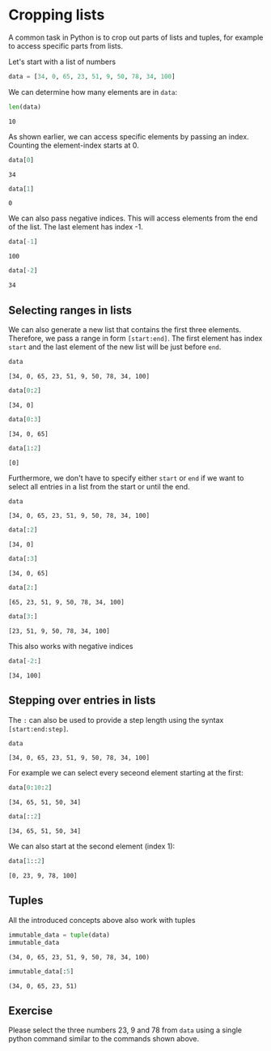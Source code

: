 <<2bac9780-3f38-4f74-9a22-577e2a4c6643>>
* Cropping lists
  :PROPERTIES:
  :CUSTOM_ID: cropping-lists
  :END:
A common task in Python is to crop out parts of lists and tuples, for
example to access specific parts from lists.

Let's start with a list of numbers

<<24617c60-0f20-4d12-ae69-b99630fbd919>>
#+begin_src python
data = [34, 0, 65, 23, 51, 9, 50, 78, 34, 100]
#+end_src

<<21077e88-518e-4f68-94b8-2d77e87b4058>>
We can determine how many elements are in =data=:

<<c4a74ad5-2503-4644-8dae-58b6cc80bd07>>
#+begin_src python
len(data)
#+end_src

#+begin_example
10
#+end_example

<<f19975f2-66ae-40fe-a129-baa8a5c3271e>>
As shown earlier, we can access specific elements by passing an index.
Counting the element-index starts at 0.

<<aeed7787-440f-4e82-aacc-9f42b2489c5b>>
#+begin_src python
data[0]
#+end_src

#+begin_example
34
#+end_example

<<45e19fb5-5f11-405a-8cbb-2a4f8e7d1789>>
#+begin_src python
data[1]
#+end_src

#+begin_example
0
#+end_example

<<59396d59-dedd-45ff-b7b0-5bd3f9221c2d>>
We can also pass negative indices. This will access elements from the
end of the list. The last element has index -1.

<<d4a46ce7-8956-477f-9279-84e6a23b973e>>
#+begin_src python
data[-1]
#+end_src

#+begin_example
100
#+end_example

<<b3498523-4dde-4054-83e0-f9c86c6a23c2>>
#+begin_src python
data[-2]
#+end_src

#+begin_example
34
#+end_example

<<3d7b3fa8-fe48-44ca-9397-ed009c8f7683>>
** Selecting ranges in lists
   :PROPERTIES:
   :CUSTOM_ID: selecting-ranges-in-lists
   :END:
We can also generate a new list that contains the first three elements.
Therefore, we pass a range in form =[start:end]=. The first element has
index =start= and the last element of the new list will be just before
=end=.

<<d066c8a8-eea4-4983-981d-86379fc370e0>>
#+begin_src python
data
#+end_src

#+begin_example
[34, 0, 65, 23, 51, 9, 50, 78, 34, 100]
#+end_example

<<eac82998-e516-4013-b791-e371d4281618>>
#+begin_src python
data[0:2]
#+end_src

#+begin_example
[34, 0]
#+end_example

<<7d950d4f-77bf-4c7c-9ac8-b6f1b8c0468f>>
#+begin_src python
data[0:3]
#+end_src

#+begin_example
[34, 0, 65]
#+end_example

<<34a11701-eef3-4b1a-8a7d-9523a1aa8a72>>
#+begin_src python
data[1:2]
#+end_src

#+begin_example
[0]
#+end_example

<<82a94b37-d7bc-43cf-a15f-e8f8d1df18b5>>
Furthermore, we don't have to specify either =start= or =end= if we want
to select all entries in a list from the start or until the end.

<<cbd78a00-ef91-4dea-b033-89c83d8f9e76>>
#+begin_src python
data
#+end_src

#+begin_example
[34, 0, 65, 23, 51, 9, 50, 78, 34, 100]
#+end_example

<<18ed61b1-bf09-47a9-a875-89eac6955a20>>
#+begin_src python
data[:2]
#+end_src

#+begin_example
[34, 0]
#+end_example

<<cfeaca31-83a9-4710-b565-8a6250166989>>
#+begin_src python
data[:3]
#+end_src

#+begin_example
[34, 0, 65]
#+end_example

<<34c44699-364a-4697-9341-e0583cc7830e>>
#+begin_src python
data[2:]
#+end_src

#+begin_example
[65, 23, 51, 9, 50, 78, 34, 100]
#+end_example

<<d88f089f-c23e-4e68-b788-925f122ebc9d>>
#+begin_src python
data[3:]
#+end_src

#+begin_example
[23, 51, 9, 50, 78, 34, 100]
#+end_example

<<917d4bdd-c547-4e29-92da-3db5f097be05>>
This also works with negative indices

<<e40e6e8a-1cd6-4c8d-a1d1-c1230d93671c>>
#+begin_src python
data[-2:]
#+end_src

#+begin_example
[34, 100]
#+end_example

<<2d3fc7e4-c8d3-43a4-99c0-07fb7245e7ba>>
** Stepping over entries in lists
   :PROPERTIES:
   :CUSTOM_ID: stepping-over-entries-in-lists
   :END:
The =:= can also be used to provide a step length using the syntax
=[start:end:step]=.

<<d065f055-233b-4d79-8cc6-c6a4c4430409>>
#+begin_src python
data
#+end_src

#+begin_example
[34, 0, 65, 23, 51, 9, 50, 78, 34, 100]
#+end_example

<<4102c548-c0d1-4bda-a389-fa1f4512c2ab>>
For example we can select every seceond element starting at the first:

<<bdc30d02-ea6c-4979-b995-b79c022838f4>>
#+begin_src python
data[0:10:2]
#+end_src

#+begin_example
[34, 65, 51, 50, 34]
#+end_example

<<3c6f8f4e-e8eb-45c6-9123-596460ff416d>>
#+begin_src python
data[::2]
#+end_src

#+begin_example
[34, 65, 51, 50, 34]
#+end_example

<<e8138c6e-5aa8-4b1c-8e27-e02195519992>>
We can also start at the second element (index 1):

<<56271034-0907-45fa-8e13-24c72fd2f4eb>>
#+begin_src python
data[1::2]
#+end_src

#+begin_example
[0, 23, 9, 78, 100]
#+end_example

<<c15bacf5-69b7-44d2-b9c7-ab6a696ca985>>
** Tuples
   :PROPERTIES:
   :CUSTOM_ID: tuples
   :END:
All the introduced concepts above also work with tuples

<<34acbd72-3b4d-4abd-bf3c-5ffd79866f77>>
#+begin_src python
immutable_data = tuple(data)
immutable_data
#+end_src

#+begin_example
(34, 0, 65, 23, 51, 9, 50, 78, 34, 100)
#+end_example

<<861cc342-f201-45df-b652-8a1046094859>>
#+begin_src python
immutable_data[:5]
#+end_src

#+begin_example
(34, 0, 65, 23, 51)
#+end_example

<<8e1f7ae9-c81b-4216-94a8-528a50dbe4f4>>
** Exercise
   :PROPERTIES:
   :CUSTOM_ID: exercise
   :END:
Please select the three numbers 23, 9 and 78 from =data= using a single
python command similar to the commands shown above.

<<24759c70-7de0-4b3d-bbb1-b1332585bf49>>
#+begin_src python
#+end_src
